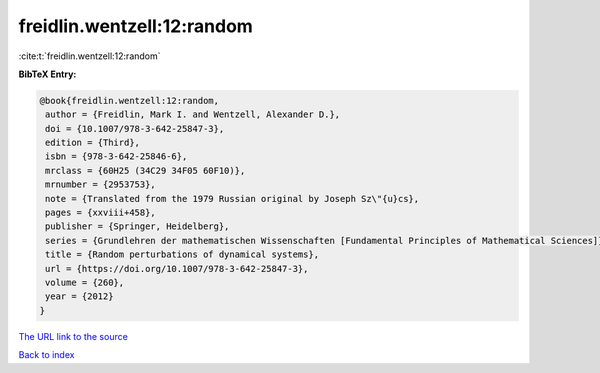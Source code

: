 freidlin.wentzell:12:random
===========================

:cite:t:`freidlin.wentzell:12:random`

**BibTeX Entry:**

.. code-block:: bibtex

   @book{freidlin.wentzell:12:random,
    author = {Freidlin, Mark I. and Wentzell, Alexander D.},
    doi = {10.1007/978-3-642-25847-3},
    edition = {Third},
    isbn = {978-3-642-25846-6},
    mrclass = {60H25 (34C29 34F05 60F10)},
    mrnumber = {2953753},
    note = {Translated from the 1979 Russian original by Joseph Sz\"{u}cs},
    pages = {xxviii+458},
    publisher = {Springer, Heidelberg},
    series = {Grundlehren der mathematischen Wissenschaften [Fundamental Principles of Mathematical Sciences]},
    title = {Random perturbations of dynamical systems},
    url = {https://doi.org/10.1007/978-3-642-25847-3},
    volume = {260},
    year = {2012}
   }
`The URL link to the source <ttps://doi.org/10.1007/978-3-642-25847-3}>`_


`Back to index <../By-Cite-Keys.html>`_
